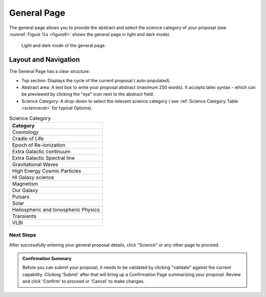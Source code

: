 General Page
~~~~~~~~~~~~
The general page allows you to provide the abstract and select the science category of your proposal (see
:numref:`Figure %s <figure6>` shows the general page in light and dark mode).

.. _figure6:

.. figure:: /images/generalPage.png
   :width: 100%
   :alt: screen in light & dark mode 
   
   Light and dark mode of the general page.

Layout and Navigation
++++++++++++++++++++++

The General Page has a clear structure:

- Top section: Displays the cycle of the current proposal  ( auto-populated).
- Abstract area: A text box to write your proposal abstract (maximum 250 words). It accepts latex syntax - which can be previewed by clicking the "eye" icon next to the abstract field.
- Science Category: A drop-down to select the relevant science category  ( see :ref:`Science Category Table <sciencecat>` for typical Options).

.. _sciencecat:

.. csv-table:: Science Category 
   :header: "Category"

    "Cosmology"
    "Cradle of Life"
    "Epoch of Re-ionization"
    "Extra Galactic continuum"
    "Extra Galactic Spectral line	"
    "Gravitational Waves"
    "High Energy Cosmic Particles"
    "HI Galaxy science"
    "Magnetism"
    "Our Galaxy"
    "Pulsars"
    "Solar"
    "Heliospheric and Ionospheric Physics"
    "Transients"
    "VLBI"


Next Steps
==========

After successfully entering your general proposal details, click "Science" or any other page to proceed.


.. admonition:: Confirmation Summary

   Before you can submit your proposal, it needs to be validated by clicking "validate" against the current capability. Clicking 'Submit' after that will bring up a Confirmation Page summarizing your proposal. Review and click 'Confirm' to proceed or 'Cancel' to make changes.
